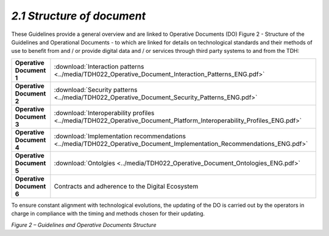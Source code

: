 *2.1 Structure of document*
===========================

These Guidelines provide a general overview and are linked to Operative
Documents (DO) Figure 2 - Structure of the Guidelines and Operational
Documents - to which are linked for details on technological standards
and their methods of use to benefit from and / or provide digital data
and / or services through third party systems to and from the TDH:

+--------------------------+------------------------------------------------------------------------------------------------------------------------------------------------------+
| **Operative Document 1** | :download:`Interaction patterns <../media/TDH022_Operative_Document_Interaction_Patterns_ENG.pdf>`                                                   |
+--------------------------+------------------------------------------------------------------------------------------------------------------------------------------------------+
| **Operative Document 2** | :download:`Security patterns <../media/TDH022_Operative_Document_Security_Patterns_ENG.pdf>`                                                         |
+--------------------------+------------------------------------------------------------------------------------------------------------------------------------------------------+
| **Operative Document 3** | :download:`Interoperability profiles <../media/TDH022_Operative_Document_Platform_Interoperability_Profiles_ENG.pdf>`                                |
+--------------------------+------------------------------------------------------------------------------------------------------------------------------------------------------+
| **Operative Document 4** | :download:`Implementation recommendations <../media/TDH022_Operative_Document_Implementation_Recommendations_ENG.pdf>`                               |
+--------------------------+------------------------------------------------------------------------------------------------------------------------------------------------------+
| **Operative Document 5** | :download:`Ontolgies <../media/TDH022_Operative_Document_Ontologies_ENG.pdf>`                                                                        |
+--------------------------+------------------------------------------------------------------------------------------------------------------------------------------------------+
| **Operative Document 6** | Contracts and adherence to the Digital Ecosystem                                                                                                     |
+--------------------------+------------------------------------------------------------------------------------------------------------------------------------------------------+

To ensure constant alignment with technological evolutions, the updating
of the DO is carried out by the operators in charge in compliance with
the timing and methods chosen for their updating.

|image0|

*Figure 2 – Guidelines and Operative Documents Structure*

.. |image0| image:: ../media/image7.png
   :width: 3.36111in
   :height: 2.69398in
